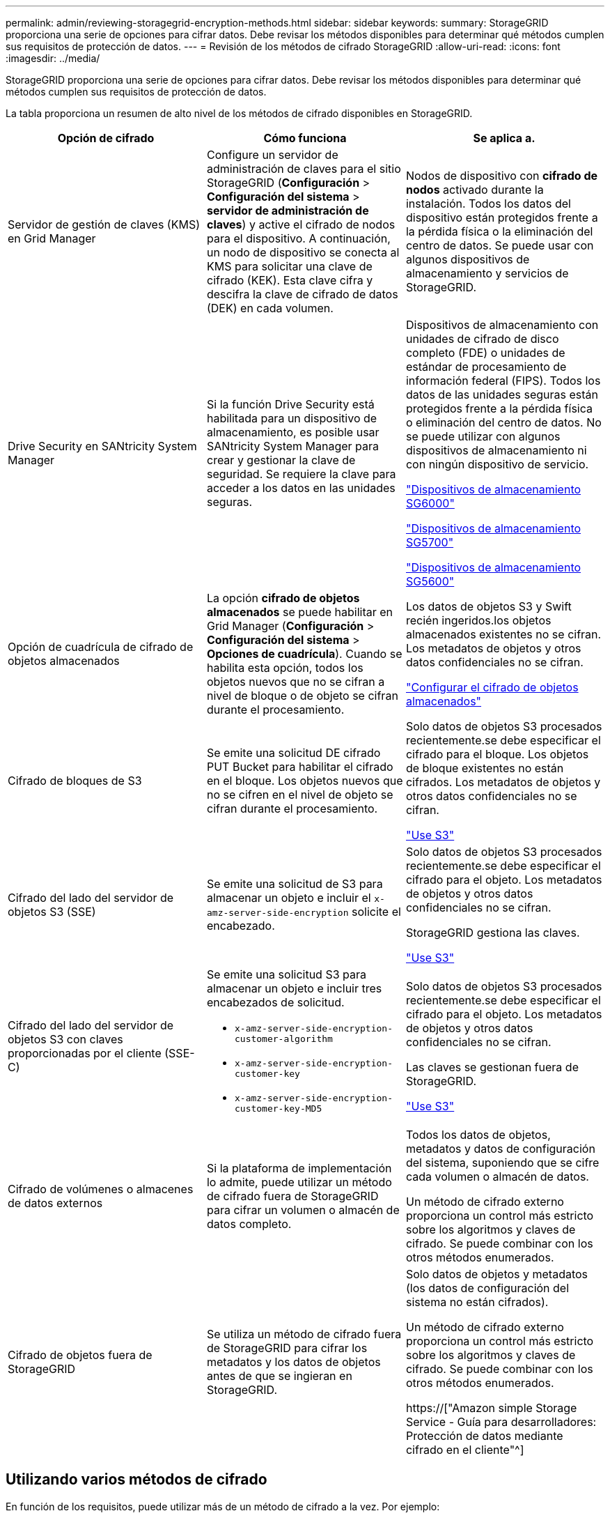 ---
permalink: admin/reviewing-storagegrid-encryption-methods.html 
sidebar: sidebar 
keywords:  
summary: StorageGRID proporciona una serie de opciones para cifrar datos. Debe revisar los métodos disponibles para determinar qué métodos cumplen sus requisitos de protección de datos. 
---
= Revisión de los métodos de cifrado StorageGRID
:allow-uri-read: 
:icons: font
:imagesdir: ../media/


[role="lead"]
StorageGRID proporciona una serie de opciones para cifrar datos. Debe revisar los métodos disponibles para determinar qué métodos cumplen sus requisitos de protección de datos.

La tabla proporciona un resumen de alto nivel de los métodos de cifrado disponibles en StorageGRID.

[cols="1a,1a,1a"]
|===
| Opción de cifrado | Cómo funciona | Se aplica a. 


 a| 
Servidor de gestión de claves (KMS) en Grid Manager
 a| 
Configure un servidor de administración de claves para el sitio StorageGRID (*Configuración* > *Configuración del sistema* > *servidor de administración de claves*) y active el cifrado de nodos para el dispositivo. A continuación, un nodo de dispositivo se conecta al KMS para solicitar una clave de cifrado (KEK). Esta clave cifra y descifra la clave de cifrado de datos (DEK) en cada volumen.
 a| 
Nodos de dispositivo con *cifrado de nodos* activado durante la instalación. Todos los datos del dispositivo están protegidos frente a la pérdida física o la eliminación del centro de datos. Se puede usar con algunos dispositivos de almacenamiento y servicios de StorageGRID.



 a| 
Drive Security en SANtricity System Manager
 a| 
Si la función Drive Security está habilitada para un dispositivo de almacenamiento, es posible usar SANtricity System Manager para crear y gestionar la clave de seguridad. Se requiere la clave para acceder a los datos en las unidades seguras.
 a| 
Dispositivos de almacenamiento con unidades de cifrado de disco completo (FDE) o unidades de estándar de procesamiento de información federal (FIPS). Todos los datos de las unidades seguras están protegidos frente a la pérdida física o eliminación del centro de datos. No se puede utilizar con algunos dispositivos de almacenamiento ni con ningún dispositivo de servicio.

link:../sg6000/index.html["Dispositivos de almacenamiento SG6000"]

link:../sg5700/index.html["Dispositivos de almacenamiento SG5700"]

link:../sg5600/index.html["Dispositivos de almacenamiento SG5600"]



 a| 
Opción de cuadrícula de cifrado de objetos almacenados
 a| 
La opción *cifrado de objetos almacenados* se puede habilitar en Grid Manager (*Configuración* > *Configuración del sistema* > *Opciones de cuadrícula*). Cuando se habilita esta opción, todos los objetos nuevos que no se cifran a nivel de bloque o de objeto se cifran durante el procesamiento.
 a| 
Los datos de objetos S3 y Swift recién ingeridos.los objetos almacenados existentes no se cifran. Los metadatos de objetos y otros datos confidenciales no se cifran.

link:configuring-stored-object-encryption.html["Configurar el cifrado de objetos almacenados"]



 a| 
Cifrado de bloques de S3
 a| 
Se emite una solicitud DE cifrado PUT Bucket para habilitar el cifrado en el bloque. Los objetos nuevos que no se cifren en el nivel de objeto se cifran durante el procesamiento.
 a| 
Solo datos de objetos S3 procesados recientemente.se debe especificar el cifrado para el bloque. Los objetos de bloque existentes no están cifrados. Los metadatos de objetos y otros datos confidenciales no se cifran.

link:../s3/index.html["Use S3"]



 a| 
Cifrado del lado del servidor de objetos S3 (SSE)
 a| 
Se emite una solicitud de S3 para almacenar un objeto e incluir el `x-amz-server-side-encryption` solicite el encabezado.
 a| 
Solo datos de objetos S3 procesados recientemente.se debe especificar el cifrado para el objeto. Los metadatos de objetos y otros datos confidenciales no se cifran.

StorageGRID gestiona las claves.

link:../s3/index.html["Use S3"]



 a| 
Cifrado del lado del servidor de objetos S3 con claves proporcionadas por el cliente (SSE-C)
 a| 
Se emite una solicitud S3 para almacenar un objeto e incluir tres encabezados de solicitud.

* `x-amz-server-side-encryption-customer-algorithm`
* `x-amz-server-side-encryption-customer-key`
* `x-amz-server-side-encryption-customer-key-MD5`

 a| 
Solo datos de objetos S3 procesados recientemente.se debe especificar el cifrado para el objeto. Los metadatos de objetos y otros datos confidenciales no se cifran.

Las claves se gestionan fuera de StorageGRID.

link:../s3/index.html["Use S3"]



 a| 
Cifrado de volúmenes o almacenes de datos externos
 a| 
Si la plataforma de implementación lo admite, puede utilizar un método de cifrado fuera de StorageGRID para cifrar un volumen o almacén de datos completo.
 a| 
Todos los datos de objetos, metadatos y datos de configuración del sistema, suponiendo que se cifre cada volumen o almacén de datos.

Un método de cifrado externo proporciona un control más estricto sobre los algoritmos y claves de cifrado. Se puede combinar con los otros métodos enumerados.



 a| 
Cifrado de objetos fuera de StorageGRID
 a| 
Se utiliza un método de cifrado fuera de StorageGRID para cifrar los metadatos y los datos de objetos antes de que se ingieran en StorageGRID.
 a| 
Solo datos de objetos y metadatos (los datos de configuración del sistema no están cifrados).

Un método de cifrado externo proporciona un control más estricto sobre los algoritmos y claves de cifrado. Se puede combinar con los otros métodos enumerados.

https://["Amazon simple Storage Service - Guía para desarrolladores: Protección de datos mediante cifrado en el cliente"^]

|===


== Utilizando varios métodos de cifrado

En función de los requisitos, puede utilizar más de un método de cifrado a la vez. Por ejemplo:

* Puede utilizar un KMS para proteger los nodos de dispositivos y también para usar la función de seguridad de unidades de System Manager de SANtricity a fin de «doble cifrado» de datos de las unidades de autocifrado de los mismos dispositivos.
* Puede usar un KMS para proteger los datos en los nodos del dispositivo y también puede usar la opción de cuadrícula de cifrado de objetos almacenados para cifrar todos los objetos cuando se ingieren.


Si solo una pequeña parte de los objetos requiere cifrado, considere la posibilidad de controlar el cifrado en el nivel de bloque o de objeto individual. Habilitar varios niveles de cifrado tiene un coste de rendimiento adicional.
